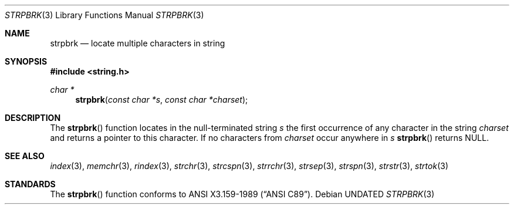.\" Copyright (c) 1990, 1991 The Regents of the University of California.
.\" All rights reserved.
.\"
.\" This code is derived from software contributed to Berkeley by
.\" Chris Torek and the American National Standards Committee X3,
.\" on Information Processing Systems.
.\"
.\" %sccs.include.redist.man%
.\"
.\"     @(#)strpbrk.3	5.4 (Berkeley) 06/29/91
.\"
.Dd 
.Dt STRPBRK 3
.Os
.Sh NAME
.Nm strpbrk
.Nd locate multiple characters in string
.Sh SYNOPSIS
.Fd #include <string.h>
.Ft char *
.Fn strpbrk "const char *s" "const char *charset"
.Sh DESCRIPTION
The
.Fn strpbrk
function
locates in the null-terminated string
.Fa s
the first occurrence of any character in the string
.Fa charset
and returns a pointer to this character.
If no characters from
.Fa charset
occur anywhere in
.Fa s
.Fn strpbrk
returns NULL.
.Sh SEE ALSO
.Xr index 3 ,
.Xr memchr 3 ,
.Xr rindex 3 ,
.Xr strchr 3 ,
.Xr strcspn 3 ,
.Xr strrchr 3 ,
.Xr strsep 3 ,
.Xr strspn 3 ,
.Xr strstr 3 ,
.Xr strtok 3
.Sh STANDARDS
The
.Fn strpbrk
function
conforms to
.St -ansiC .
